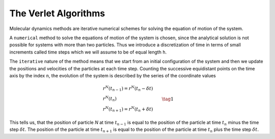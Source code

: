 The Verlet Algorithms
=====================
Molecular dynamics methods are iterative numerical schemes for solving the 
equation of motion of the system. 

A ``numerical`` method to solve the equations of motion of the system is chosen,
since the analytical solution is not possible for systems with more than two
particles. Thus we introduce a discretization of time in terms of small
increments called time steps which we will assume to be of equal length ``h``.

The ``iterative`` nature of the method means that we start from an initial
configuration of the system and then we update the positions and velocities of
the particles at each time step. 
Counting the successive equidistant points on the time axis by the index ``n``, 
the evolution of the system is described by the series of the coordinate values

.. math::

    \begin{align}
        &r^N(t_{n-1}) = r^N(t_n - \delta t) \\
        &r^N(t_n) \\
        &r^N(t_{n+1}) = r^N(t_n + \delta t) 
    \end{align}\tag{1}

This tells us, that the position of particle *N* at time :math:`t_{n-1}` is equal to
the position of the particle at time :math:`t_n` minus the time step :math:`\delta t`.
The position of the particle at time :math:`t_{n+1}` is equal to the position of the
particle at time :math:`t_n` plus the time step :math:`\delta t`.
